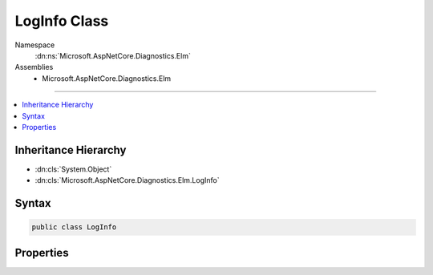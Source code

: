 

LogInfo Class
=============





Namespace
    :dn:ns:`Microsoft.AspNetCore.Diagnostics.Elm`
Assemblies
    * Microsoft.AspNetCore.Diagnostics.Elm

----

.. contents::
   :local:



Inheritance Hierarchy
---------------------


* :dn:cls:`System.Object`
* :dn:cls:`Microsoft.AspNetCore.Diagnostics.Elm.LogInfo`








Syntax
------

.. code-block:: csharp

    public class LogInfo








.. dn:class:: Microsoft.AspNetCore.Diagnostics.Elm.LogInfo
    :hidden:

.. dn:class:: Microsoft.AspNetCore.Diagnostics.Elm.LogInfo

Properties
----------

.. dn:class:: Microsoft.AspNetCore.Diagnostics.Elm.LogInfo
    :noindex:
    :hidden:

    
    .. dn:property:: Microsoft.AspNetCore.Diagnostics.Elm.LogInfo.ActivityContext
    
        
        :rtype: Microsoft.AspNetCore.Diagnostics.Elm.ActivityContext
    
        
        .. code-block:: csharp
    
            public ActivityContext ActivityContext { get; set; }
    
    .. dn:property:: Microsoft.AspNetCore.Diagnostics.Elm.LogInfo.EventID
    
        
        :rtype: System.Int32
    
        
        .. code-block:: csharp
    
            public int EventID { get; set; }
    
    .. dn:property:: Microsoft.AspNetCore.Diagnostics.Elm.LogInfo.Exception
    
        
        :rtype: System.Exception
    
        
        .. code-block:: csharp
    
            public Exception Exception { get; set; }
    
    .. dn:property:: Microsoft.AspNetCore.Diagnostics.Elm.LogInfo.Message
    
        
        :rtype: System.String
    
        
        .. code-block:: csharp
    
            public string Message { get; set; }
    
    .. dn:property:: Microsoft.AspNetCore.Diagnostics.Elm.LogInfo.Name
    
        
        :rtype: System.String
    
        
        .. code-block:: csharp
    
            public string Name { get; set; }
    
    .. dn:property:: Microsoft.AspNetCore.Diagnostics.Elm.LogInfo.Severity
    
        
        :rtype: Microsoft.Extensions.Logging.LogLevel
    
        
        .. code-block:: csharp
    
            public LogLevel Severity { get; set; }
    
    .. dn:property:: Microsoft.AspNetCore.Diagnostics.Elm.LogInfo.State
    
        
        :rtype: System.Object
    
        
        .. code-block:: csharp
    
            public object State { get; set; }
    
    .. dn:property:: Microsoft.AspNetCore.Diagnostics.Elm.LogInfo.Time
    
        
        :rtype: System.DateTimeOffset
    
        
        .. code-block:: csharp
    
            public DateTimeOffset Time { get; set; }
    

